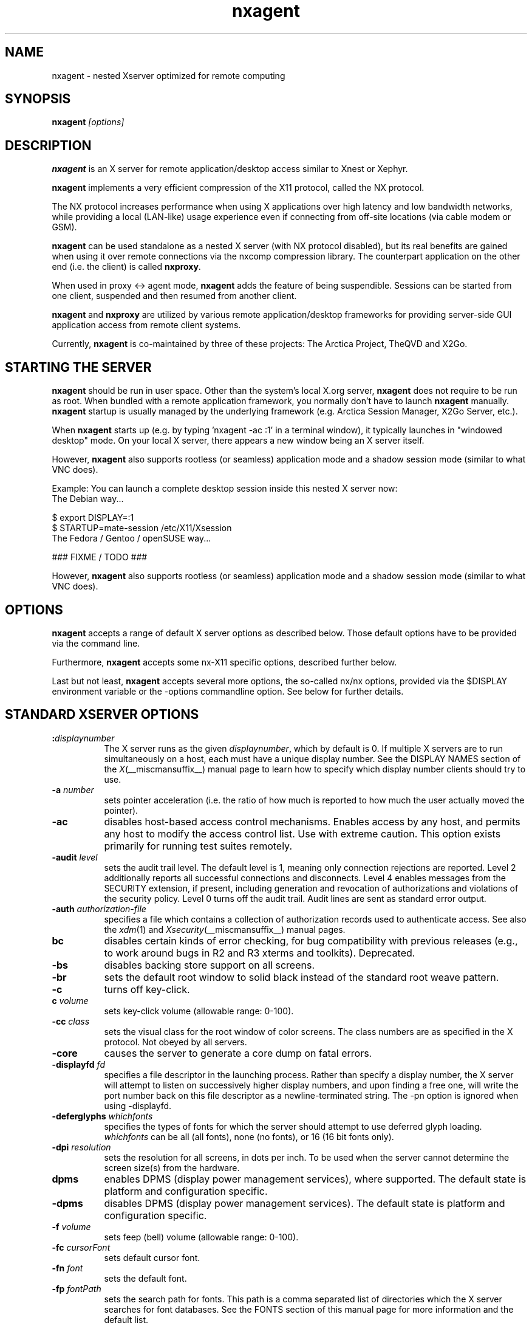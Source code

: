 
.\" Copyright 1984 - 1991, 1993, 1994, 1998  The Open Group
.\" Copyright 2011 - 2016, Mike Gabriel <mike.gabriel@das-netzwerkteam.de>
.\"
.\" Permission to use, copy, modify, distribute, and sell this software and its
.\" documentation for any purpose is hereby granted without fee, provided that
.\" the above copyright notice appear in all copies and that both that
.\" copyright notice and this permission notice appear in supporting
.\" documentation.
.\"
.\" The above copyright notice and this permission notice shall be included
.\" in all copies or substantial portions of the Software.
.\"
.\" THE SOFTWARE IS PROVIDED "AS IS", WITHOUT WARRANTY OF ANY KIND, EXPRESS
.\" OR IMPLIED, INCLUDING BUT NOT LIMITED TO THE WARRANTIES OF
.\" MERCHANTABILITY, FITNESS FOR A PARTICULAR PURPOSE AND NONINFRINGEMENT.
.\" IN NO EVENT SHALL THE OPEN GROUP BE LIABLE FOR ANY CLAIM, DAMAGES OR
.\" OTHER LIABILITY, WHETHER IN AN ACTION OF CONTRACT, TORT OR OTHERWISE,
.\" ARISING FROM, OUT OF OR IN CONNECTION WITH THE SOFTWARE OR THE USE OR
.\" OTHER DEALINGS IN THE SOFTWARE.
.\"
.\" Except as contained in this notice, the name of The Open Group shall
.\" not be used in advertising or otherwise to promote the sale, use or
.\" other dealings in this Software without prior written authorization
.\" from The Open Group.
.ds q \N'34'
.TH nxagent 1 "April 2017" "Version 3.6.x" "NX Agent (Xserver)"
.SH NAME
nxagent \- nested Xserver optimized for remote computing
.SH SYNOPSIS
.B nxagent
.I "[options]"
.SH DESCRIPTION
\fBnxagent\fR is an X server for remote application/desktop access
similar to Xnest or Xephyr.
.PP
\fBnxagent\fR implements a very efficient compression of the X11
protocol, called the NX protocol.
.PP
The NX protocol increases performance when using X applications over high
latency and low bandwidth networks, while providing a local (LAN-like)
usage experience even if connecting from off-site locations (via cable
modem or GSM).
.PP
\fBnxagent\fR can be used standalone as a nested X server (with NX
protocol disabled), but its real benefits are gained when using it over
remote connections via the nxcomp compression library. The counterpart
application on the other end (i.e. the client) is called
\fBnxproxy\fR.
.PP
When used in proxy <-> agent mode, \fBnxagent\fR adds the feature of
being suspendible. Sessions can be started from one client, suspended and
then resumed from another client.
.PP
\fBnxagent\fR and \fBnxproxy\fR are utilized by various remote
application/desktop frameworks for providing server-side GUI application
access from remote client systems.
.PP
Currently, \fBnxagent\fR is co-maintained by three of these projects: The
Arctica Project, TheQVD and X2Go.
.PP

.SH "STARTING THE SERVER"
\fBnxagent\fR should be run in user space. Other than the system's
local X.org server, \fBnxagent\fR does not require to be run as root.
When bundled with a remote application framework, you normally don't have
to launch \fBnxagent\fR manually. \fBnxagent\fR startup is usually
managed by the underlying framework (e.g. Arctica Session Manager, X2Go
Server, etc.).
.PP
When \fBnxagent\fR starts up (e.g. by typing 'nxagent -ac :1' in a
terminal window), it typically launches in "windowed desktop" mode. On
your local X server, there appears a new window being an X server itself.
.PP
However, \fBnxagent\fR also supports rootless (or seamless) application
mode and a shadow session mode (similar to what VNC does).
.PP
Example: You can launch a complete desktop session inside this nested X
server now:
.TP 8
The Debian way...
.PP
.nf
    $ export DISPLAY=:1
    $ STARTUP=mate-session /etc/X11/Xsession
.fi
.TP 8
The Fedora / Gentoo / openSUSE way...
.PP
.nf
    ### FIXME / TODO ###
.fi
.PP
However, \fBnxagent\fR also supports rootless (or seamless) application
mode and a shadow session mode (similar to what VNC does).

.SH OPTIONS
\fBnxagent\fR accepts a range of default X server options as described
below. Those default options have to be provided via the command line.

Furthermore, \fBnxagent\fR accepts some nx-X11 specific options,
described further below.

Last but not least, \fBnxagent\fR accepts several more options, the
so-called nx/nx options, provided via the $DISPLAY environment
variable or the -options commandline option. See below for further
details.

.SH STANDARD XSERVER OPTIONS
.TP 8
.B :\fIdisplaynumber\fP
The X server runs as the given \fIdisplaynumber\fP, which by default is 0.
If multiple X servers are to run simultaneously on a host, each must have
a unique display number.  See the DISPLAY
NAMES section of the \fIX\fP(__miscmansuffix__) manual page to learn how to
specify which display number clients should try to use.
.TP 8
.B \-a \fInumber\fP
sets pointer acceleration (i.e. the ratio of how much is reported to how much
the user actually moved the pointer).
.TP 8
.B \-ac
disables host-based access control mechanisms.  Enables access by any host,
and permits any host to modify the access control list.
Use with extreme caution.
This option exists primarily for running test suites remotely.
.TP 8
.B \-audit \fIlevel\fP
sets the audit trail level.  The default level is 1, meaning only connection
rejections are reported.  Level 2 additionally reports all successful
connections and disconnects.  Level 4 enables messages from the
SECURITY extension, if present, including generation and revocation of
authorizations and violations of the security policy.
Level 0 turns off the audit trail.
Audit lines are sent as standard error output.
.TP 8
.B \-auth \fIauthorization-file\fP
specifies a file which contains a collection of authorization records used
to authenticate access.  See also the \fIxdm\fP(1) and 
\fIXsecurity\fP(__miscmansuffix__) manual pages.
.TP 8
.B bc
disables certain kinds of error checking, for bug compatibility with
previous releases (e.g., to work around bugs in R2 and R3 xterms and toolkits).
Deprecated.
.TP 8
.B \-bs
disables backing store support on all screens.
.TP 8
.B \-br
sets the default root window to solid black instead of the standard root weave
pattern.
.TP 8
.B \-c
turns off key-click.
.TP 8
.B c \fIvolume\fP
sets key-click volume (allowable range: 0-100).
.TP 8
.B \-cc \fIclass\fP
sets the visual class for the root window of color screens.
The class numbers are as specified in the X protocol.
Not obeyed by all servers.
.ig
.TP 8
.B \-config \fIfilename\fP
reads more options from the given file.  Options in the file may be separated
by newlines if desired.  If a '#' character appears on a line, all characters
between it and the next newline are ignored, providing a simple commenting
facility.  The \fB\-config\fP option itself may appear in the file.
.BR NOTE :
This option is disabled when the Xserver is run with an effective uid
different from the user's real uid.
..
.TP 8
.B \-core
causes the server to generate a core dump on fatal errors.
.TP 8
.B \-displayfd \fIfd\fP
specifies a file descriptor in the launching process.  Rather than specify
a display number, the X server will attempt to listen on successively higher
display numbers, and upon finding a free one, will write the port number back
on this file descriptor as a newline-terminated string.  The \-pn option is
ignored when using \-displayfd.
.TP 8
.B \-deferglyphs \fIwhichfonts\fP
specifies the types of fonts for which the server should attempt to use
deferred glyph loading.  \fIwhichfonts\fP can be all (all fonts),
none (no fonts), or 16 (16 bit fonts only).
.TP 8
.B \-dpi \fIresolution\fP
sets the resolution for all screens, in dots per inch.
To be used when the server cannot determine the screen size(s) from the
hardware.
.TP 8
.B dpms
enables DPMS (display power management services), where supported.  The
default state is platform and configuration specific.
.TP 8
.B \-dpms
disables DPMS (display power management services).  The default state
is platform and configuration specific.
.TP 8
.B \-f \fIvolume\fP
sets feep (bell) volume (allowable range: 0-100).
.TP 8
.B \-fc \fIcursorFont\fP
sets default cursor font.
.TP 8
.B \-fn \fIfont\fP
sets the default font.
.TP 8
.B \-fp \fIfontPath\fP
sets the search path for fonts.  This path is a comma separated list
of directories which the X server searches for font databases.
See the FONTS section of this manual page for more information and the default
list.
.TP 8
.B \-help
prints a usage message.
.TP 8
.B \-I
causes all remaining command line arguments to be ignored.
.TP 8
.B \-maxbigreqsize \fIsize\fP
sets the maximum big request to
.I size
MB.
.TP 8
.B \-nolisten \fItrans-type\fP
disables a transport type.  For example, TCP/IP connections can be disabled
with
.BR "\-nolisten tcp" .
This option may be issued multiple times to disable listening to different
transport types.
.TP 8
.B \-noreset
prevents a server reset when the last client connection is closed.  This
overrides a previous
.B \-terminate
command line option.
.TP 8
.B \-p \fIminutes\fP
sets screen-saver pattern cycle time in minutes.
.TP 8
.B \-pn
permits the server to continue running if it fails to establish all of
its well-known sockets (connection points for clients), but
establishes at least one.  This option is set by default.
.TP 8
.B \-nopn
causes the server to exit if it fails to establish all of its well-known
sockets (connection points for clients).
.TP 8
.B \-r
turns off auto-repeat.
.TP 8
.B r
turns on auto-repeat.
.TP 8
.B \-s \fIminutes\fP
sets screen-saver timeout time in minutes.
.TP 8
.B \-su
disables save under support on all screens.
.TP 8
.B \-t \fInumber\fP
sets pointer acceleration threshold in pixels (i.e. after how many pixels
pointer acceleration should take effect).
.TP 8
.B \-terminate
causes the server to terminate at server reset, instead of continuing to run.
This overrides a previous
.B \-noreset
command line option.
.TP 8
.B \-to \fIseconds\fP
sets default connection timeout in seconds.
.TP 8
.B \-tst
disables all testing extensions (e.g., XTEST, XTrap, XTestExtension1, RECORD).
.TP 8
.B tty\fIxx\fP
ignored, for servers started the ancient way (from init).
.TP 8
.B v
sets video-off screen-saver preference.
.TP 8
.B \-v
sets video-on screen-saver preference.
.TP 8
.B \-wm
forces the default backing-store of all windows to be WhenMapped.  This
is a backdoor way of getting backing-store to apply to all windows.
Although all mapped windows will have backing store, the backing store
attribute value reported by the server for a window will be the last
value established by a client.  If it has never been set by a client,
the server will report the default value, NotUseful.  This behavior is
required by the X protocol, which allows the server to exceed the
client's backing store expectations but does not provide a way to tell
the client that it is doing so.
.TP 8
.B [+-]xinerama
enables(+) or disables(-) XINERAMA provided via the PanoramiX extension. This is
set to off by default.
.TP 8
.B [+-]rrxinerama
enables(+) or disables(-) XINERAMA provided via the RandR extension. By
default, this feature is enabled. To disable XINERAMA completely, make
sure to use both options (-xinerama -rrxinerama) on the command line.

.SH SERVER DEPENDENT OPTIONS
\fBnxagent\fR additionally accepts the following non-standard options:
.TP 8
.B \-logo
turns on the X Window System logo display in the screen-saver.
There is currently no way to change this from a client.
.TP 8
.B nologo
turns off the X Window System logo display in the screen-saver.
There is currently no way to change this from a client.
.TP 8
.B \-render 

.BR default | mono | gray | color

sets the color allocation policy that will be used by the render extension.
.RS 8
.TP 8
.I default
selects the default policy defined for the display depth of the X
server. 
.TP 8
.I mono
don't use any color cell. 
.TP 8
.I gray 
use a gray map of 13 color cells for the X render extension.
.TP 8
.I color
use a color cube of at most 4*4*4 colors (that is 64 color cells).
.RE
.TP 8
.B \-dumbSched
disables smart scheduling on platforms that support the smart scheduler.
.TP
.B \-schedInterval \fIinterval\fP
sets the smart scheduler's scheduling interval to
.I interval
milliseconds.
.SH NXAGENT SPECIFIC OPTIONS
The nx-X11 system adds the following command line arguments:
.TP 8
.B \-forcenx
force use of NX protocol messages assuming communication through nxproxy
.TP 8
.B \-timeout \fIint\fP
auto-disconnect timeout in seconds (minimum allowed: 60)
.TP 8
.B \-norootlessexit
don't exit if there are no clients in rootless mode
.TP 8
.B \-norender
disable the use of the render extension
.TP 8
.B \-nocomposite
disable the use of the composite extension
.TP 8
.B \-nopersistent
disable disconnection/reconnection to the X display on SIGHUP
.TP 8
.B \-noshmem
disable use of shared memory extension
.TP 8
.B \-shmem
enable use of shared memory extension
.TP 8
.B \-noshpix
disable use of shared pixmaps
.TP 8
.B \-shpix
enable use of shared pixmaps
.TP 8
.B \-noignore
don't ignore pointer and keyboard configuration changes mandated by clients
.TP 8
.B \-nokbreset
don't reset keyboard device if the session is resumed
.TP 8
.B \-noxkblock
always allow applications to change layout through XKEYBOARD
.TP 8
.B \-tile WxH
size of image tiles (minimum allowed: 32x32)
.TP 8
.B \-D
enable desktop mode (default)
.TP 8
.B \-R
enable rootless mode
.TP 8
.B \-S
enable shadow mode
.TP 8
.B \-B
enable proxy binding mode
.TP 8
.B \-options \fIfilename\fP
path to an options file (see below)
.PP
Other than the command line options, \fBnxagent\fR can be configured at
session startup and at runtime (i.e. when resuming a suspended session)
by so-called nx/nx options.
.PP
As nx/nx options all options supported by nxcomp (see \fBnxproxy\fR man
page) and all \fBnxagent\fR nx/nx options (see below) can be used.
.
When launching an nxcomp based \fBnxagent\fR session (i.e. proxy <->
agent), you will normally set the $DISPLAY variable like this:
.PP
.nf
  $ export DISPLAY=nx/nx,listen=<proxy-port>,options=<options.file>:<nx-display-port>
  $ nxagent <cmdline-options> :<nx-display-port>
.fi
.PP
The value for <nx-display-port> is some value of a not-yet-used X11
display (e.g. :50).
.PP
Using an options file is recommended, but you can also put available
nx/nx options (see below) into the DISPLAY variable directly. Note, that
the $DISPLAY variable field is of limited length.
.PP
As <proxy-port> you can pick an arbitrary (unused) TCP port or Unix
socket file path. This is the port / socket that you have to connect to
with the \fBnxproxy\fR application.
.PP
Available \fBnxagent\fR options (as an addition to nx/nx options supported
by nxcomp already):
.TP 8
.B options=<string>
read options from file, this text file can contain a single loooong line with comma-separated nx/nx options
.TP 8
.B rootless=<bool>
start \fBnxagent\fR in rootless mode, matches \-R given on the command line, no-op when resuming (default: false)
.TP 8
.B geometry=<string>
desktop geometry when starting or resuming a session, no-op in rootless mode (default 66% of the underlying X server geometry)
.TP 8
.B resize=<bool>
set resizing support (default: true)
.TP 8
.B fullscreen=<bool>
start or resume a session in fullscreen mode (default: off)
.TP 8
.B keyboard=<string>
set remote keyboard layout
.TP 8
.B clipboard=<string>

.BR both | client | server | none

enable / disable (set to: \fInone\fR) clipboard support, uni-directional (\fIserver\fR or \fIclient\fR) or bi-directional (\fIboth\fR, default setting) support
.TP 8
.B streaming=<int>
streaming support for images, not fully implemented yet and thus non-functional
.TP 8
.B backingstore=<int>
disable or enforce backing store support (default: BackingStoreUndefined)
.TP 8
.B composite=<int>
enable or disable Compsite support in \fBnxagent\fR (default: enabled)
.TP 8
.B xinerama=<int>
enable or disable XINERAMA support in \fBnxagent\fR (default: enabled)
.TP 8
.B shmem=<bool>
enable using shared memory
.TP 8
.B shpix=<bool>
enable shared pixmaps support
.TP 8
.B kbtype=<string>
set remote keyboard type
.TP 8
.B client=<string>
type of connecting operating system (supported: \fIlinux\fR, \fIwindows\fR, \fIsolaris\fR and \fImacosx\fR)
.TP 8
.B shadow=<int>
start \fBnxagent\fR in shadow mode, matches \-S given on the command line, no-op when resuming (default: false)
.TP 8
.B shadowuid=<int>
unique identifier for the shadow session
.TP 8
.B shadowmode=<string>
full access (set to \fI1\fR) or viewing-only (set to \fI0\fR, default)
.TP 8
.B defer=<int>
defer image updates (enabled for all connection types except LAN), accepts values \fI0\fR, \fI1\fR and \fI2\fR

The default value can be set via the cmd line (\-defer). The value
provided as nx/nx option is set when resuming a session, thus it
overrides the cmd line default.
.TP 8
.B tile=<string>
set the tile size in pixels (\fI<W>x<H>\fR) for bitmap data sent over the wire

The default value can be set via the cmd line (\-tile). The value
provided as nx/nx option is set when resuming a session, thus it
overrides the cmd line default.
.TP 8
.B menu=<int>
support pulldown menu in \fBnxagent\fR session (only available on proxy <-> agent remote sessions)
.TP 8
.B sleep=<int>
delay X server operations when suspended (provided in msec), set to \fI0\fR to keep \fBnxagent\fR session
fully functional when suspended (e.g. useful when mirroring an \fBnxagent\fR session via VNC)
.TP 8
.B tolerancechecks=<string>

.BR strict|safe|risky|bypass
.RS 8
.TP 8
.I strict
means that the number of internal and external pixmap formats must
match exactly and every internal pixmap format must be available in the
external pixmap format array. This is the default.
.TP 8
.I safe
means that the number of pixmap formats might diverge, but all
internal pixmap formats must also be included in the external pixmap
formats array. This is recommended, because it allows clients with more
pixmap formats to still connect, but not lose functionality.
.TP 8
.I risky
means that the internal pixmap formats array is allowed to be
smaller than the external pixmap formats array, but at least one pixmap
format must be included in both. This is potentially unsafe.
.TP 8
.I bypass
means that all of these checks are essentially
deactivated. This is a very bad idea.
.RE

If you want to use \fBnxagent\fR as a replacement for Xnest or Xephyr you
can pass options like this:
.PP
.nf
  $ echo nx/nx,fullscreen=1$DISPLAY >/tmp/opt
  $ nxagent <cmdline-options> -options /tmp/opt :<nx-display-port>
.fi

.SH XDMCP OPTIONS
X servers that support XDMCP have the following options.
See the \fIX Display Manager Control Protocol\fP specification for more
information.
.TP 8
.B \-query \fIhostname\fP
enables XDMCP and sends Query packets to the specified
.IR hostname .
.TP 8
.B \-broadcast
enable XDMCP and broadcasts BroadcastQuery packets to the network.  The
first responding display manager will be chosen for the session.
.TP 8
.B \-multicast [\fIaddress\fP [\fIhop count\fP]]
Enable XDMCP and multicast BroadcastQuery packets to the  network.   
The first responding display manager is chosen for the session.  If an 
address is specified, the multicast is sent to that address.  If no 
address is specified, the multicast is sent to the default XDMCP IPv6 
multicast group.  If a hop count is specified, it is used as the maximum 
hop count for the multicast.  If no hop count is specified, the multicast 
is set to a maximum of 1 hop, to prevent the multicast from being routed 
beyond the local network.
.TP 8
.B \-indirect \fIhostname\fP
enables XDMCP and send IndirectQuery packets to the specified
.IR hostname .
.TP 8
.B \-port \fIport-number\fP
uses the specified \fIport-number\fP for XDMCP packets, instead of the
default.  This option must be specified before any \-query, \-broadcast,
\-multicast, or \-indirect options.
.TP 8
.B \-from \fIlocal-address\fP
specifies the local address to connect from (useful if the connecting host
has multiple network interfaces).  The \fIlocal-address\fP may be expressed
in any form acceptable to the host platform's \fIgethostbyname\fP(3)
implementation.
.TP 8
.B \-once
causes the server to terminate (rather than reset) when the XDMCP session
ends.
.TP 8
.B \-class \fIdisplay-class\fP
XDMCP has an additional display qualifier used in resource lookup for
display-specific options.  This option sets that value, by default it
is "MIT-Unspecified" (not a very useful value).
.TP 8
.B \-cookie \fIxdm-auth-bits\fP
When testing XDM-AUTHENTICATION-1, a private key is shared between the
server and the manager.  This option sets the value of that private
data (not that it is very private, being on the command line!).
.TP 8
.B \-displayID \fIdisplay-id\fP
Yet another XDMCP specific value, this one allows the display manager to
identify each display so that it can locate the shared key.

.SH XKEYBOARD OPTIONS
X servers that support the XKEYBOARD (a.k.a. \*qXKB\*q) extension accept the
following options.  All layout files specified on the command line must be 
located in the XKB base directory or a subdirectory, and specified as the
relative path from the XKB base directory.  The default XKB base directory is
.IR /usr/share/X11/xkb .
.TP 8
.B [+-]kb
enables(+) or disables(-) the XKEYBOARD extension.
.TP 8
.BR [+-]accessx " [ \fItimeout\fP [ \fItimeout_mask\fP [ \fIfeedback\fP [ \fIoptions_mask\fP ] ] ] ]"
enables(+) or disables(-) AccessX key sequences.
.TP 8
.B \-xkbdir \fIdirectory\fP
base directory for keyboard layout files.  This option is not available
for setuid X servers (i.e., when the X server's real and effective uids
are different).
.TP 8
.B \-ar1 \fImilliseconds\fP
sets the autorepeat delay (length of time in milliseconds that a key must
be depressed before autorepeat starts).
.TP 8
.B \-ar2 \fImilliseconds\fP
sets the autorepeat interval (length of time in milliseconds that should
elapse between autorepeat-generated keystrokes).
.TP 8
.B \-noloadxkb
disables loading of an XKB keymap description on server startup.
.TP 8
.B \-xkbdb \fIfilename\fP
uses \fIfilename\fP for default keyboard keymaps.
.TP 8
.B \-xkbmap \fIfilename\fP
loads keyboard description in \fIfilename\fP on server startup.

.SH SECURITY EXTENSION OPTIONS
X servers that support the SECURITY extension accept the following option:
.TP 8
.B \-sp \fIfilename\fP
causes the server to attempt to read and interpret filename as a security
policy file with the format described below.  The file is read at server
startup and reread at each server reset.
.PP
The syntax of the security policy file is as follows.
Notation: "*" means zero or more occurrences of the preceding element,
and "+" means one or more occurrences.  To interpret <foo/bar>, ignore
the text after the /; it is used to distinguish between instances of
<foo> in the next section.
.PP
.nf
<policy file> ::= <version line> <other line>*

<version line> ::= <string/v> '\en'

<other line > ::= <comment> | <access rule> | <site policy> | <blank line>

<comment> ::= # <not newline>* '\en'

<blank line> ::= <space> '\en'

<site policy> ::= sitepolicy <string/sp> '\en'

<access rule> ::= property <property/ar> <window> <perms> '\en'

<property> ::= <string>

<window> ::= any | root | <required property>

<required property> ::= <property/rp> | <property with value>

<property with value> ::= <property/rpv> = <string/rv>

<perms> ::= [ <operation> | <action> | <space> ]*

<operation> ::= r | w | d

<action> ::= a | i | e

<string> ::= <dbl quoted string> | <single quoted string> | <unqouted string>

<dbl quoted string> ::= <space> " <not dqoute>* " <space>

<single quoted string> ::= <space> ' <not squote>* ' <space>

<unquoted string> ::= <space> <not space>+ <space>

<space> ::= [ ' ' | '\et' ]*

Character sets:

<not newline> ::= any character except '\en'
<not dqoute>  ::= any character except "
<not squote>  ::= any character except '
<not space>   ::= any character except those in <space>
.fi
.PP
The semantics associated with the above syntax are as follows.
.PP
<version line>, the first line in the file, specifies the file format
version.  If the server does not recognize the version <string/v>, it
ignores the rest of the file.  The version string for the file format
described here is "version-1" .
.PP
Once past the <version line>, lines that do not match the above syntax
are ignored.
.PP
<comment> lines are ignored.
.PP
<sitepolicy> lines are currently ignored.  They are intended to
specify the site policies used by the XC-QUERY-SECURITY-1
authorization method.
.PP
<access rule> lines specify how the server should react to untrusted
client requests that affect the X Window property named <property/ar>.
The rest of this section describes the interpretation of an
<access rule>.
.PP
For an <access rule> to apply to a given instance of <property/ar>,
<property/ar> must be on a window that is in the set of windows
specified by <window>.  If <window> is any, the rule applies to
<property/ar> on any window.  If <window> is root, the rule applies to
<property/ar> only on root windows.
.PP
If <window> is <required property>, the following apply.  If <required
property> is a <property/rp>, the rule applies when the window also
has that <property/rp>, regardless of its value.  If <required
property> is a <property with value>, <property/rpv> must also have
the value specified by <string/rv>.  In this case, the property must
have type STRING and format 8, and should contain one or more
null-terminated strings.  If any of the strings match <string/rv>, the
rule applies.
.PP
The definition of string matching is simple case-sensitive string
comparison with one elaboration: the occurrence of the character '*' in
<string/rv> is a wildcard meaning "any string."  A <string/rv> can
contain multiple wildcards anywhere in the string.  For example, "x*"
matches strings that begin with x, "*x" matches strings that end with
x, "*x*" matches strings containing x, and "x*y*" matches strings that
start with x and subsequently contain y.
.PP
There may be multiple <access rule> lines for a given <property/ar>.
The rules are tested in the order that they appear in the file.  The
first rule that applies is used.
.PP
<perms> specify operations that untrusted clients may attempt, and
the actions that the server should take in response to those operations.
.PP
<operation> can be r (read), w (write), or d (delete).  The following
table shows how X Protocol property requests map to these operations
in The Open Group server implementation.
.PP
.nf
GetProperty	r, or r and d if delete = True
ChangeProperty	w
RotateProperties	r and w
DeleteProperty	d
ListProperties	none, untrusted clients can always list all properties
.fi
.PP
<action> can be a (allow), i (ignore), or e (error).  Allow means
execute the request as if it had been issued by a trusted client.
Ignore means treat the request as a no-op.  In the case of
GetProperty, ignore means return an empty property value if the
property exists, regardless of its actual value.  Error means do not
execute the request and return a BadAtom error with the atom set to
the property name.  Error is the default action for all properties,
including those not listed in the security policy file.
.PP
An <action> applies to all <operation>s that follow it, until the next
<action> is encountered.  Thus, irwad  means ignore read and write,
allow delete.
.PP
GetProperty and RotateProperties may do multiple operations (r and d,
or r and w).  If different actions apply to the operations, the most
severe action is applied to the whole request; there is no partial
request execution.  The severity ordering is: allow < ignore < error.
Thus, if the <perms> for a property are ired (ignore read, error
delete), and an untrusted client attempts GetProperty on that property
with delete = True, an error is returned, but the property value is
not.  Similarly, if any of the properties in a RotateProperties do not
allow both read and write, an error is returned without changing any
property values.
.PP
Here is an example security policy file.
.PP
.ta 3i 4i
.nf
version-1

# Allow reading of application resources, but not writing.
property RESOURCE_MANAGER	root	ar iw
property SCREEN_RESOURCES	root	ar iw

# Ignore attempts to use cut buffers.  Giving errors causes apps to crash,
# and allowing access may give away too much information.
property CUT_BUFFER0	root	irw
property CUT_BUFFER1	root	irw
property CUT_BUFFER2	root	irw
property CUT_BUFFER3	root	irw
property CUT_BUFFER4	root	irw
property CUT_BUFFER5	root	irw
property CUT_BUFFER6	root	irw
property CUT_BUFFER7	root	irw

# If you are using Motif, you probably want these.
property _MOTIF_DEFAULT_BINDINGS	root	ar iw
property _MOTIF_DRAG_WINDOW	root	ar iw
property _MOTIF_DRAG_TARGETS	any 	ar iw
property _MOTIF_DRAG_ATOMS	any 	ar iw
property _MOTIF_DRAG_ATOM_PAIRS	any 	ar iw

# The next two rules let xwininfo -tree work when untrusted.
property WM_NAME	any	ar

# Allow read of WM_CLASS, but only for windows with WM_NAME.
# This might be more restrictive than necessary, but demonstrates
# the <required property> facility, and is also an attempt to
# say "top level windows only."
property WM_CLASS	WM_NAME	ar

# These next three let xlsclients work untrusted.  Think carefully
# before including these; giving away the client machine name and command
# may be exposing too much.
property WM_STATE	WM_NAME	ar
property WM_CLIENT_MACHINE	WM_NAME	ar
property WM_COMMAND	WM_NAME	ar

# To let untrusted clients use the standard colormaps created by
# xstdcmap, include these lines.
property RGB_DEFAULT_MAP	root	ar
property RGB_BEST_MAP	root	ar
property RGB_RED_MAP	root	ar
property RGB_GREEN_MAP	root	ar
property RGB_BLUE_MAP	root	ar
property RGB_GRAY_MAP	root	ar

# To let untrusted clients use the color management database created
# by xcmsdb, include these lines.
property XDCCC_LINEAR_RGB_CORRECTION	root	ar
property XDCCC_LINEAR_RGB_MATRICES	root	ar
property XDCCC_GRAY_SCREENWHITEPOINT	root	ar
property XDCCC_GRAY_CORRECTION	root	ar

# To let untrusted clients use the overlay visuals that many vendors
# support, include this line.
property SERVER_OVERLAY_VISUALS	root	ar

# Dumb examples to show other capabilities.

# oddball property names and explicit specification of error conditions
property "property with spaces"	'property with "'	aw er ed

# Allow deletion of Woo-Hoo if window also has property OhBoy with value
# ending in "son".  Reads and writes will cause an error.
property Woo-Hoo	OhBoy = "*son"	ad

.fi
.SH "NETWORK CONNECTIONS"
The X server supports client connections via a platform-dependent subset of
the following transport types: TCP\/IP, Unix Domain sockets
and several varieties of SVR4 local connections.  See the DISPLAY
NAMES section of the \fIX\fP(__miscmansuffix__) manual page to learn how to
specify which transport type clients should try to use.

.SH GRANTING ACCESS
The X server implements a platform-dependent subset of the following
authorization protocols: MIT-MAGIC-COOKIE-1, XDM-AUTHORIZATION-1,
XDM-AUTHORIZATION-2, SUN-DES-1, and MIT-KERBEROS-5.  See the 
\fIXsecurity\fP(__miscmansuffix__) manual page for information on the 
operation of these protocols.
.PP
Authorization data required by the above protocols is passed to the
server in a private file named with the \fB\-auth\fP command line
option.  Each time the server is about to accept the first connection
after a reset (or when the server is starting), it reads this file.
If this file contains any authorization records, the local host is not
automatically allowed access to the server, and only clients which
send one of the authorization records contained in the file in the
connection setup information will be allowed access.  See the
\fIXau\fP manual page for a description of the binary format of this
file.  See \fIxauth\fP(1) for maintenance of this file, and distribution
of its contents to remote hosts.
.PP
The X server also uses a host-based access control list for deciding
whether or not to accept connections from clients on a particular machine.
If no other authorization mechanism is being used,
this list initially consists of the host on which the server is running as
well as any machines listed in the file \fI/etc/X\fBn\fI.hosts\fR, where
\fBn\fP is the display number of the server.  Each line of the file should
contain either an Internet hostname (e.g. expo.lcs.mit.edu) or a complete
name in the format \fIfamily\fP:\fIname\fP as described in the
\fIxhost\fP(1) manual page.
There should be no leading or trailing spaces on any lines.  For example:
.sp
.in +8
.nf
joesworkstation
corporate.company.com
star::
inet:bigcpu
local:
.fi
.in -8
.PP
Users can add or remove hosts from this list and enable or disable access
control using the \fIxhost\fP command from the same machine as the server.
.PP
If the X FireWall Proxy (\fIxfwp\fP) is being used without a sitepolicy,
host-based authorization must be turned on for clients to be able to
connect to the X server via the \fIxfwp\fP.  If \fIxfwp\fP is run without
a configuration file and thus no sitepolicy is defined, if \fIxfwp\fP
is using an X server where xhost + has been run to turn off host-based
authorization checks, when a client tries to connect to this X server
via \fIxfwp\fP, the X server will deny the connection.  See \fIxfwp\fP(1)
for more information about this proxy.
.PP
The X protocol intrinsically does not have any notion of window operation
permissions or place any restrictions on what a client can do; if a program can
connect to a display, it has full run of the screen.
X servers that support the SECURITY extension fare better because clients
can be designated untrusted via the authorization they use to connect; see
the \fIxauth\fP(1) manual page for details.  Restrictions are imposed
on untrusted clients that curtail the mischief they can do.  See the SECURITY
extension specification for a complete list of these restrictions.
.PP
Sites that have better
authentication and authorization systems might wish to make
use of the hooks in the libraries and the server to provide additional
security models.
.SH SIGNALS
The X server attaches special meaning to the following signals:
.TP 8
.I SIGHUP
This signal causes the server to close all existing connections, free all
resources, and restore all defaults.  It is sent by the display manager
whenever the main user's main application (usually an \fIxterm\fP or window
manager) exits to force the server to clean up and prepare for the next
user.
.TP 8
.I SIGTERM
This signal causes the server to exit cleanly.
.TP 8
.I SIGUSR1
This signal is used quite differently from either of the above.  When the
server starts, it checks to see if it has inherited SIGUSR1 as SIG_IGN
instead of the usual SIG_DFL.  In this case, the server sends a SIGUSR1 to
its parent process after it has set up the various connection schemes.
\fIXdm\fP uses this feature to recognize when connecting to the server
is possible.
.SH FONTS
The X server
can obtain fonts from directories and/or from font servers.
The list of directories and font servers
the X server uses when trying to open a font is controlled
by the \fIfont path\fP.  
.LP
The default font path is
__default_font_path__ .
.LP
The font path can be set with the \fB\-fp\fP option or by \fIxset\fP(1)
after the server has started.
.SH FILES
.TP 30
.I /etc/X\fBn\fP.hosts
Initial access control list for display number \fBn\fP
.TP 30
.IR /usr/share/fonts/X11/misc,
    /usr/share/fonts/X11/75dpi,
    /usr/share/fonts/X11/100dpi
Bitmap font directories
.TP 30
.IR /usr/share/fonts/X11/Type1
Outline font directories
.TP 30
.I /usr/share/nx/rgb
Color database
.TP 30
.I /tmp/.X11-unix/X\fBn\fP
Unix domain socket for display number \fBn\fP
.TP 30
.IR /tmp/rcX\fBn\fP
Kerberos 5 replay cache for display number \fBn\fP
.SH "SEE ALSO"
Protocols:
.I "X Window System Protocol,"
.I "NX Compression Protocol,"
.I "The X Font Service Protocol,"
.I "X Display Manager Control Protocol"
.PP
Fonts: \fIbdftopcf\fP(1), \fImkfontdir\fP(1), \fImkfontscale\fP(1),
\fIxfs\fP(1), \fIxlsfonts\fP(1), \fIxfontsel\fP(1), \fIxfd\fP(1),
.I "X Logical Font Description Conventions"
.PP
Security: \fIXsecurity\fP(__miscmansuffix__), \fIxauth\fP(1), \fIXau\fP(1), 
\fIxdm\fP(1), \fIxhost\fP(1), \fIxfwp\fP(1),
.I "Security Extension Specification"
.PP
Starting the server: \fIxdm\fP(1), \fIxinit\fP(1)
.PP
Controlling the server once started: \fIxset\fP(1), \fIxsetroot\fP(1),
\fIxhost\fP(1)
.PP
Server-specific man pages:
\fIXdec\fP(1), \fIXmacII\fP(1), \fIXsun\fP(1), \fIXnest\fP(1),
\fIXvfb\fP(1), \fIXFree86\fP(1), \fIXDarwin\fP(1).
.PP
Server internal documentation:
.I "Definition of the Porting Layer for the X v11 Sample Server"
.SH AUTHORS
The first sample X server was originally written by Susan Angebranndt,
Raymond Drewry, Philip Karlton, and Todd Newman, from Digital Equipment
Corporation, with support from a large cast.  It has since been
extensively rewritten by Keith Packard and Bob Scheifler, from MIT. Dave
Wiggins took over post-R5 and made substantial improvements.
.PP
The first implementation of nx-X11 (version 1.x up to 3.5.x) was written
by NoMachine (maintained until 2011).
.PP
The current implementation of nx-X11 is maintained by various projects,
amongst others The Arctica Project, TheQVD (Qindel Group) and X2Go.
.PP
This manual page was written by Per Hansen <spamhans@yahoo.de>, and
modified by Marcelo Boveto Shima <marceloshima@gmail.com> and Mike
Gabriel <mike.gabriel@das-netzwerkteam.de>. In 2016, the original
Xserver.man page shipped with nx-X11 was merged into the \fBnxagent\fR
man page and received a major update by Mike Gabriel
<mike.gabriel@das-netzwerkteam.de>.

